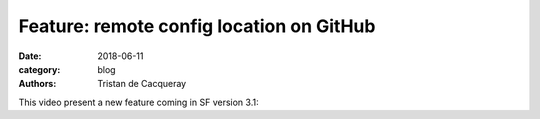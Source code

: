 Feature: remote config location on GitHub
#########################################

:date: 2018-06-11
:category: blog
:authors: Tristan de Cacqueray

This video present a new feature coming in SF version 3.1:

.. raw:: html
  <br /><br /><br /><br /><br /><br />
  <center><video width="945" height="531" controls>
    <source src="https://softwarefactory-project.io/static/sf-gh.webm" type="video/webm">
    I'm sorry; your browser doesn't support HTML5 video in WebM with VP8/VP9.
  </video></center>
